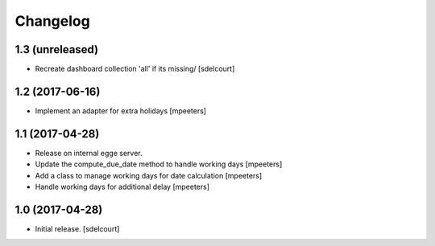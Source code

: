 Changelog
=========


1.3 (unreleased)
----------------

- Recreate dashboard collection 'all' if its missing/
  [sdelcourt]


1.2 (2017-06-16)
----------------

- Implement an adapter for extra holidays
  [mpeeters]


1.1 (2017-04-28)
----------------

- Release on internal egge server.

- Update the compute_due_date method to handle working days
  [mpeeters]

- Add a class to manage working days for date calculation
  [mpeeters]

- Handle working days for additional delay
  [mpeeters]


1.0 (2017-04-28)
----------------

- Initial release.
  [sdelcourt]
